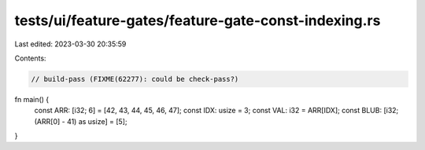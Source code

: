 tests/ui/feature-gates/feature-gate-const-indexing.rs
=====================================================

Last edited: 2023-03-30 20:35:59

Contents:

.. code-block:: rs

    // build-pass (FIXME(62277): could be check-pass?)

fn main() {
    const ARR: [i32; 6] = [42, 43, 44, 45, 46, 47];
    const IDX: usize = 3;
    const VAL: i32 = ARR[IDX];
    const BLUB: [i32; (ARR[0] - 41) as usize] = [5];
}


